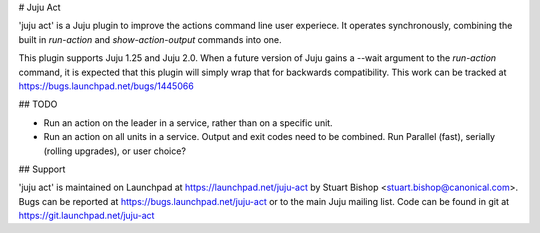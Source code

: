 # Juju Act

'juju act' is a Juju plugin to improve the actions command line user
experiece. It operates synchronously, combining the built in
`run-action` and `show-action-output` commands into one.

This plugin supports Juju 1.25 and Juju 2.0. When a future version
of Juju gains a --wait argument to the `run-action` command, it is
expected that this plugin will simply wrap that for backwards compatibility.
This work can be tracked at https://bugs.launchpad.net/bugs/1445066

## TODO

* Run an action on the leader in a service, rather than on a specific unit.

* Run an action on all units in a service. Output and exit codes need
  to be combined. Run Parallel (fast), serially (rolling upgrades), or
  user choice?

## Support

'juju act' is maintained on Launchpad at https://launchpad.net/juju-act
by Stuart Bishop <stuart.bishop@canonical.com>. Bugs can be reported
at https://bugs.launchpad.net/juju-act or to the main Juju mailing list.
Code can be found in git at https://git.launchpad.net/juju-act



